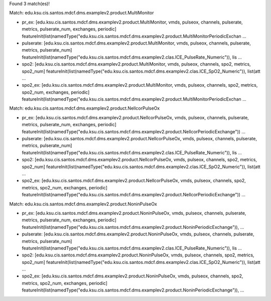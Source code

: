 Found 3 match(es)!

Match: edu.ksu.cis.santos.mdcf.dms.examplev2.product.MultiMonitor

* pr_ex: [edu.ksu.cis.santos.mdcf.dms.examplev2.product.MultiMonitor, vmds, pulseox, channels, pulserate, metrics, pulserate_num, exchanges, periodic]
  featureInit(list(namedType("edu.ksu.cis.santos.mdcf.dms.examplev2.product.MultiMonitorPeriodicExchan ...

* pulserate: [edu.ksu.cis.santos.mdcf.dms.examplev2.product.MultiMonitor, vmds, pulseox, channels, pulserate, metrics, pulserate_num]
  featureInit(list(namedType("edu.ksu.cis.santos.mdcf.dms.examplev2.clas.ICE_PulseRate_Numeric")), lis ...

* spo2: [edu.ksu.cis.santos.mdcf.dms.examplev2.product.MultiMonitor, vmds, pulseox, channels, spo2, metrics, spo2_num]
  featureInit(list(namedType("edu.ksu.cis.santos.mdcf.dms.examplev2.clas.ICE_SpO2_Numeric")), list(att ...

* spo2_ex: [edu.ksu.cis.santos.mdcf.dms.examplev2.product.MultiMonitor, vmds, pulseox, channels, spo2, metrics, spo2_num, exchanges, periodic]
  featureInit(list(namedType("edu.ksu.cis.santos.mdcf.dms.examplev2.product.MultiMonitorPeriodicExchan ...

Match: edu.ksu.cis.santos.mdcf.dms.examplev2.product.NellcorPulseOx

* pr_ex: [edu.ksu.cis.santos.mdcf.dms.examplev2.product.NellcorPulseOx, vmds, pulseox, channels, pulserate, metrics, pulserate_num, exchanges, periodic]
  featureInit(list(namedType("edu.ksu.cis.santos.mdcf.dms.examplev2.product.NellcorPeriodicExchange")) ...

* pulserate: [edu.ksu.cis.santos.mdcf.dms.examplev2.product.NellcorPulseOx, vmds, pulseox, channels, pulserate, metrics, pulserate_num]
  featureInit(list(namedType("edu.ksu.cis.santos.mdcf.dms.examplev2.clas.ICE_PulseRate_Numeric")), lis ...

* spo2: [edu.ksu.cis.santos.mdcf.dms.examplev2.product.NellcorPulseOx, vmds, pulseox, channels, spo2, metrics, spo2_num]
  featureInit(list(namedType("edu.ksu.cis.santos.mdcf.dms.examplev2.clas.ICE_SpO2_Numeric")), list(att ...

* spo2_ex: [edu.ksu.cis.santos.mdcf.dms.examplev2.product.NellcorPulseOx, vmds, pulseox, channels, spo2, metrics, spo2_num, exchanges, periodic]
  featureInit(list(namedType("edu.ksu.cis.santos.mdcf.dms.examplev2.product.NellcorPeriodicExchange")) ...

Match: edu.ksu.cis.santos.mdcf.dms.examplev2.product.NoninPulseOx

* pr_ex: [edu.ksu.cis.santos.mdcf.dms.examplev2.product.NoninPulseOx, vmds, pulseox, channels, pulserate, metrics, pulserate_num, exchanges, periodic]
  featureInit(list(namedType("edu.ksu.cis.santos.mdcf.dms.examplev2.product.NoninPeriodicExchange")),  ...

* pulserate: [edu.ksu.cis.santos.mdcf.dms.examplev2.product.NoninPulseOx, vmds, pulseox, channels, pulserate, metrics, pulserate_num]
  featureInit(list(namedType("edu.ksu.cis.santos.mdcf.dms.examplev2.clas.ICE_PulseRate_Numeric")), lis ...

* spo2: [edu.ksu.cis.santos.mdcf.dms.examplev2.product.NoninPulseOx, vmds, pulseox, channels, spo2, metrics, spo2_num]
  featureInit(list(namedType("edu.ksu.cis.santos.mdcf.dms.examplev2.clas.ICE_SpO2_Numeric")), list(att ...

* spo2_ex: [edu.ksu.cis.santos.mdcf.dms.examplev2.product.NoninPulseOx, vmds, pulseox, channels, spo2, metrics, spo2_num, exchanges, periodic]
  featureInit(list(namedType("edu.ksu.cis.santos.mdcf.dms.examplev2.product.NoninPeriodicExchange")),  ...

